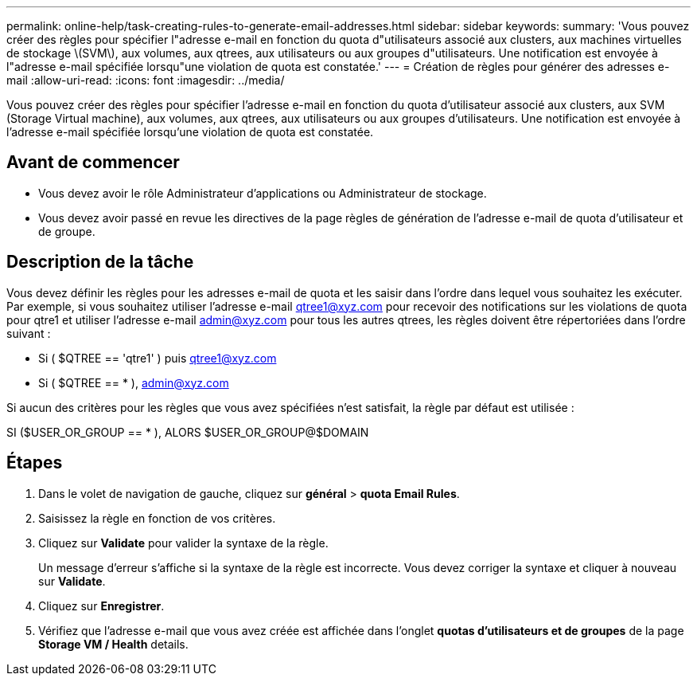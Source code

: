 ---
permalink: online-help/task-creating-rules-to-generate-email-addresses.html 
sidebar: sidebar 
keywords:  
summary: 'Vous pouvez créer des règles pour spécifier l"adresse e-mail en fonction du quota d"utilisateurs associé aux clusters, aux machines virtuelles de stockage \(SVM\), aux volumes, aux qtrees, aux utilisateurs ou aux groupes d"utilisateurs. Une notification est envoyée à l"adresse e-mail spécifiée lorsqu"une violation de quota est constatée.' 
---
= Création de règles pour générer des adresses e-mail
:allow-uri-read: 
:icons: font
:imagesdir: ../media/


[role="lead"]
Vous pouvez créer des règles pour spécifier l'adresse e-mail en fonction du quota d'utilisateur associé aux clusters, aux SVM (Storage Virtual machine), aux volumes, aux qtrees, aux utilisateurs ou aux groupes d'utilisateurs. Une notification est envoyée à l'adresse e-mail spécifiée lorsqu'une violation de quota est constatée.



== Avant de commencer

* Vous devez avoir le rôle Administrateur d'applications ou Administrateur de stockage.
* Vous devez avoir passé en revue les directives de la page règles de génération de l'adresse e-mail de quota d'utilisateur et de groupe.




== Description de la tâche

Vous devez définir les règles pour les adresses e-mail de quota et les saisir dans l'ordre dans lequel vous souhaitez les exécuter. Par exemple, si vous souhaitez utiliser l'adresse e-mail qtree1@xyz.com pour recevoir des notifications sur les violations de quota pour qtre1 et utiliser l'adresse e-mail admin@xyz.com pour tous les autres qtrees, les règles doivent être répertoriées dans l'ordre suivant :

* Si ( $QTREE == 'qtre1' ) puis qtree1@xyz.com
* Si ( $QTREE == * ), admin@xyz.com


Si aucun des critères pour les règles que vous avez spécifiées n'est satisfait, la règle par défaut est utilisée :

SI ($USER_OR_GROUP == * ), ALORS $USER_OR_GROUP@$DOMAIN



== Étapes

. Dans le volet de navigation de gauche, cliquez sur *général* > *quota Email Rules*.
. Saisissez la règle en fonction de vos critères.
. Cliquez sur *Validate* pour valider la syntaxe de la règle.
+
Un message d'erreur s'affiche si la syntaxe de la règle est incorrecte. Vous devez corriger la syntaxe et cliquer à nouveau sur *Validate*.

. Cliquez sur *Enregistrer*.
. Vérifiez que l'adresse e-mail que vous avez créée est affichée dans l'onglet *quotas d'utilisateurs et de groupes* de la page *Storage VM / Health* details.

